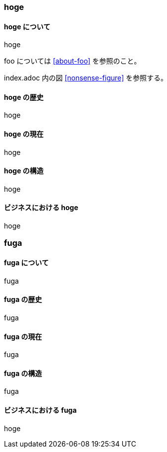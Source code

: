 === hoge

==== hoge について [[about-hoge]]

hoge

foo については <<about-foo>> を参照のこと。

index.adoc 内の図 <<nonsense-figure>> を参照する。

==== hoge の歴史

hoge

==== hoge の現在

hoge

==== hoge の構造

hoge

==== ビジネスにおける hoge

hoge

=== fuga

==== fuga について

fuga

==== fuga の歴史

fuga

==== fuga の現在

fuga

==== fuga の構造

fuga

==== ビジネスにおける fuga

hoge
